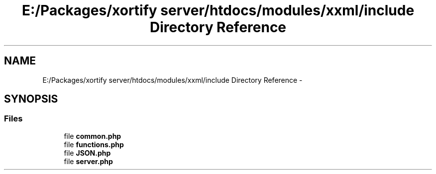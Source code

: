.TH "E:/Packages/xortify server/htdocs/modules/xxml/include Directory Reference" 3 "Tue Jul 23 2013" "Version 4.11" "Xortify Honeypot Cloud Services" \" -*- nroff -*-
.ad l
.nh
.SH NAME
E:/Packages/xortify server/htdocs/modules/xxml/include Directory Reference \- 
.SH SYNOPSIS
.br
.PP
.SS "Files"

.in +1c
.ti -1c
.RI "file \fBcommon\&.php\fP"
.br
.ti -1c
.RI "file \fBfunctions\&.php\fP"
.br
.ti -1c
.RI "file \fBJSON\&.php\fP"
.br
.ti -1c
.RI "file \fBserver\&.php\fP"
.br
.in -1c
